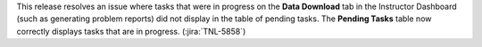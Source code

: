 This release resolves an issue where tasks that were in progress on the **Data
Download** tab in the Instructor Dashboard (such as generating problem
reports) did not display in the table of pending tasks. The **Pending Tasks**
table now correctly displays tasks that are in progress. (:jira:`TNL-5858`)
